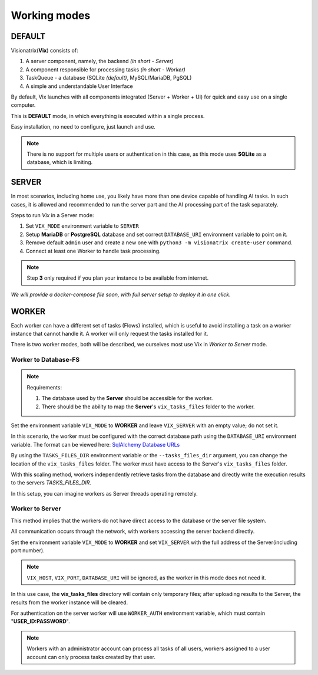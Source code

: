 Working modes
=============

DEFAULT
"""""""

Visionatrix(**Vix**) consists of:

1. A server component, namely, the backend `(in short - Server)`
2. A component responsible for processing tasks `(in short - Worker)`
3. TaskQueue - a database (SQLite *(default)*, MySQL/MariaDB, PgSQL)
4. A simple and understandable User Interface

By default, Vix launches with all components integrated (Server + Worker + UI) for quick and easy use on a single computer.

This is **DEFAULT** mode, in which everything is executed within a single process.

Easy installation, no need to configure, just launch and use.

.. note:: There is no support for multiple users or authentication in this case, as this mode uses **SQLite** as a database, which is limiting.

SERVER
""""""

In most scenarios, including home use, you likely have more than one device capable of handling AI tasks.
In such cases, it is allowed and recommended to run the server part and the AI processing part of the task separately.

Steps to run `Vix` in a Server mode:

1. Set ``VIX_MODE`` environment variable to ``SERVER``
2. Setup **MariaDB** or **PostgreSQL** database and set correct ``DATABASE_URI`` environment variable to point on it.
3. Remove default ``admin`` user and create a new one with ``python3 -m visionatrix create-user`` command.
4. Connect at least one Worker to handle task processing.

.. note:: Step **3** only required if you plan your instance to be available from internet.

*We will provide a docker-compose file soon, with full server setup to deploy it in one click.*

WORKER
""""""

Each worker can have a different set of tasks (Flows) installed, which is useful to avoid installing a task on a worker instance that cannot handle it.
A worker will only request the tasks installed for it.

There is two worker modes, both will be described, we ourselves most use Vix in `Worker to Server` mode.

Worker to Database-FS
'''''''''''''''''''''

.. note:: Requirements:

    1. The database used by the **Server** should be accessible for the worker.
    2. There should be the ability to map the **Server**'s ``vix_tasks_files`` folder to the worker.

Set the environment variable ``VIX_MODE`` to **WORKER** and leave ``VIX_SERVER`` with an empty value; do not set it.

In this scenario, the worker must be configured with the correct database path using the ``DATABASE_URI`` environment variable.
The format can be viewed here: `SqlAlchemy Database URLs <https://docs.sqlalchemy.org/en/20/core/engines.html#database-urls>`_

By using the ``TASKS_FILES_DIR`` environment variable or the ``--tasks_files_dir`` argument, you can change the location of the  ``vix_tasks_files`` folder.
The worker must have access to the Server's ``vix_tasks_files`` folder.

With this scaling method, workers independently retrieve tasks from the database and directly write the execution results to the servers *TASKS_FILES_DIR*.

In this setup, you can imagine workers as Server threads operating remotely.

Worker to Server
''''''''''''''''

This method implies that the workers do not have direct access to the database or the server file system.

All communication occurs through the network, with workers accessing the server backend directly.

Set the environment variable ``VIX_MODE`` to **WORKER** and set ``VIX_SERVER`` with the full address of the Server(including port number).

.. note:: ``VIX_HOST``, ``VIX_PORT``, ``DATABASE_URI``  will be ignored, as the worker in this mode does not need it.

In this use case, the **vix_tasks_files** directory will contain only temporary files; after uploading results to the Server, the results from the worker instance will be cleared.

For authentication on the server worker will use ``WORKER_AUTH`` environment variable, which must contain "**USER_ID:PASSWORD**".

.. note::

    Workers with an administrator account can process all tasks of all users, workers assigned to a user account can only process tasks created by that user.

